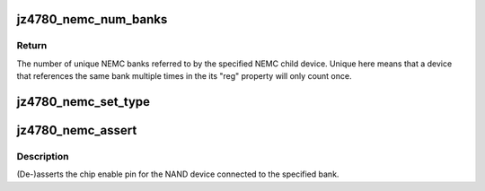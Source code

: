 .. -*- coding: utf-8; mode: rst -*-
.. src-file: drivers/memory/jz4780-nemc.c

.. _`jz4780_nemc_num_banks`:

jz4780_nemc_num_banks
=====================

.. c:function:: unsigned int jz4780_nemc_num_banks(struct device *dev)

    count the number of banks referenced by a device

    :param struct device \*dev:
        device to count banks for, must be a child of the NEMC.

.. _`jz4780_nemc_num_banks.return`:

Return
------

The number of unique NEMC banks referred to by the specified NEMC
child device. Unique here means that a device that references the same bank
multiple times in the its "reg" property will only count once.

.. _`jz4780_nemc_set_type`:

jz4780_nemc_set_type
====================

.. c:function:: void jz4780_nemc_set_type(struct device *dev, unsigned int bank, enum jz4780_nemc_bank_type type)

    set the type of device connected to a bank

    :param struct device \*dev:
        child device of the NEMC.

    :param unsigned int bank:
        bank number to configure.

    :param enum jz4780_nemc_bank_type type:
        type of device connected to the bank.

.. _`jz4780_nemc_assert`:

jz4780_nemc_assert
==================

.. c:function:: void jz4780_nemc_assert(struct device *dev, unsigned int bank, bool assert)

    (de-)assert a NAND device's chip enable pin

    :param struct device \*dev:
        child device of the NEMC.

    :param unsigned int bank:
        bank number of device.

    :param bool assert:
        whether the chip enable pin should be asserted.

.. _`jz4780_nemc_assert.description`:

Description
-----------

(De-)asserts the chip enable pin for the NAND device connected to the
specified bank.

.. This file was automatic generated / don't edit.

